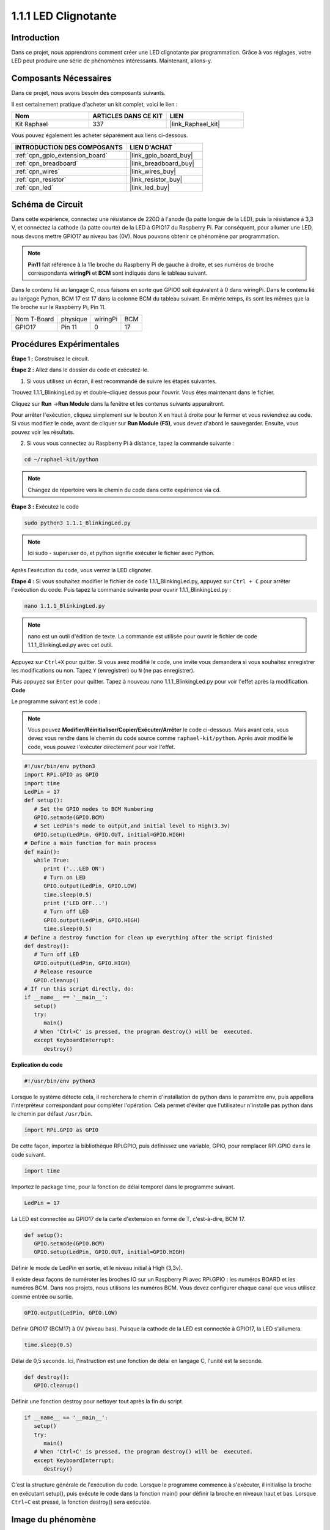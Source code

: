  
.. _1.1.1_py:

1.1.1 LED Clignotante
=========================

Introduction
-----------------

Dans ce projet, nous apprendrons comment créer une LED clignotante par programmation.
Grâce à vos réglages, votre LED peut produire une série de phénomènes intéressants. Maintenant, allons-y.

Composants Nécessaires
------------------------------

Dans ce projet, nous avons besoin des composants suivants.

.. image:: ../img/blinking_led_list.png
    :width: 800
    :align: center

Il est certainement pratique d'acheter un kit complet, voici le lien :

.. list-table::
    :widths: 20 20 20
    :header-rows: 1

    *   - Nom	
        - ARTICLES DANS CE KIT
        - LIEN
    *   - Kit Raphael
        - 337
        - |link_Raphael_kit|

Vous pouvez également les acheter séparément aux liens ci-dessous.

.. list-table::
    :widths: 30 20
    :header-rows: 1

    *   - INTRODUCTION DES COMPOSANTS
        - LIEN D'ACHAT

    *   - :ref:`cpn_gpio_extension_board`
        - |link_gpio_board_buy|
    *   - :ref:`cpn_breadboard`
        - |link_breadboard_buy|
    *   - :ref:`cpn_wires`
        - |link_wires_buy|
    *   - :ref:`cpn_resistor`
        - |link_resistor_buy|
    *   - :ref:`cpn_led`
        - |link_led_buy|

Schéma de Circuit
---------------------

Dans cette expérience, connectez une résistance de 220Ω à l'anode (la patte longue de la LED), 
puis la résistance à 3,3 V, et connectez la cathode (la patte courte) de la LED à GPIO17 du 
Raspberry Pi. Par conséquent, pour allumer une LED, nous devons mettre GPIO17 au niveau bas (0V). 
Nous pouvons obtenir ce phénomène par programmation.

.. note::

    **Pin11** fait référence à la 11e broche du Raspberry Pi de gauche à droite, et ses numéros de 
    broche correspondants **wiringPi** et **BCM** sont indiqués dans le tableau suivant.

Dans le contenu lié au langage C, nous faisons en sorte que GPIO0 soit équivalent à 0 dans 
wiringPi. Dans le contenu lié au langage Python, BCM 17 est 17 dans la colonne BCM du tableau 
suivant. En même temps, ils sont les mêmes que la 11e broche sur le Raspberry Pi, Pin 11.

============ ======== ======== ===
Nom T-Board  physique wiringPi BCM
GPIO17       Pin 11   0        17
============ ======== ======== ===

.. image:: ../img/image48.png
    :width: 800
    :align: center

Procédures Expérimentales
-----------------------------

**Étape 1 :** Construisez le circuit.

.. image:: ../img/image49.png
    :width: 800
    :align: center

**Étape 2 :** Allez dans le dossier du code et exécutez-le.

1. Si vous utilisez un écran, il est recommandé de suivre les étapes suivantes.

Trouvez 1.1.1_BlinkingLed.py et double-cliquez dessus pour l'ouvrir. Vous êtes maintenant dans le fichier.

Cliquez sur **Run** ->\ **Run Module** dans la fenêtre et les contenus suivants apparaîtront.

Pour arrêter l'exécution, cliquez simplement sur le bouton X en haut à droite pour le fermer 
et vous reviendrez au code. Si vous modifiez le code, avant de cliquer sur **Run Module (F5)**, 
vous devez d'abord le sauvegarder. Ensuite, vous pouvez voir les résultats.

2. Si vous vous connectez au Raspberry Pi à distance, tapez la commande suivante :

.. raw:: html

   <run></run>

.. code-block::

   cd ~/raphael-kit/python

.. note::
    Changez de répertoire vers le chemin du code dans cette expérience via ``cd``.

**Étape 3 :** Exécutez le code

.. raw:: html

   <run></run>

.. code-block::

   sudo python3 1.1.1_BlinkingLed.py

.. note::
    Ici sudo - superuser do, et python signifie exécuter le fichier avec Python.

Après l'exécution du code, vous verrez la LED clignoter.

**Étape 4 :** Si vous souhaitez modifier le fichier de code 1.1.1_BlinkingLed.py, 
appuyez sur ``Ctrl + C`` pour arrêter l'exécution du code. Puis tapez la commande 
suivante pour ouvrir 1.1.1_BlinkingLed.py :

.. raw:: html

   <run></run>

.. code-block::

   nano 1.1.1_BlinkingLed.py

.. note::
    nano est un outil d'édition de texte. La commande est utilisée pour ouvrir le fichier 
    de code 1.1.1_BlinkingLed.py avec cet outil.

Appuyez sur ``Ctrl+X`` pour quitter. Si vous avez modifié le code, une invite vous demandera 
si vous souhaitez enregistrer les modifications ou non. Tapez ``Y`` (enregistrer) ou ``N`` 
(ne pas enregistrer).

Puis appuyez sur ``Enter`` pour quitter. Tapez à nouveau nano 1.1.1_BlinkingLed.py 
pour voir l'effet après la modification.
**Code**

Le programme suivant est le code :

.. note::

   Vous pouvez **Modifier/Réinitialiser/Copier/Exécuter/Arrêter** le code ci-dessous. Mais avant cela, vous devez vous rendre dans le chemin du code source comme ``raphael-kit/python``. Après avoir modifié le code, vous pouvez l'exécuter directement pour voir l'effet.

.. raw:: html

    <run></run>

.. code-block:: python

   #!/usr/bin/env python3
   import RPi.GPIO as GPIO
   import time
   LedPin = 17
   def setup():
      # Set the GPIO modes to BCM Numbering
      GPIO.setmode(GPIO.BCM)
      # Set LedPin's mode to output,and initial level to High(3.3v)
      GPIO.setup(LedPin, GPIO.OUT, initial=GPIO.HIGH)
   # Define a main function for main process
   def main():
      while True:
         print ('...LED ON')
         # Turn on LED
         GPIO.output(LedPin, GPIO.LOW)
         time.sleep(0.5)
         print ('LED OFF...')
         # Turn off LED
         GPIO.output(LedPin, GPIO.HIGH)
         time.sleep(0.5)
   # Define a destroy function for clean up everything after the script finished
   def destroy():
      # Turn off LED
      GPIO.output(LedPin, GPIO.HIGH)
      # Release resource
      GPIO.cleanup()                   
   # If run this script directly, do:
   if __name__ == '__main__':
      setup()
      try:
         main()
      # When 'Ctrl+C' is pressed, the program destroy() will be  executed.
      except KeyboardInterrupt:
         destroy()

**Explication du code**

.. code-block:: python

   #!/usr/bin/env python3

Lorsque le système détecte cela, il recherchera le chemin d'installation de python dans le 
paramètre env, puis appellera l'interpréteur correspondant pour compléter l'opération. Cela 
permet d'éviter que l'utilisateur n'installe pas python dans le chemin par défaut ``/usr/bin``.

.. code-block:: python

   import RPi.GPIO as GPIO

De cette façon, importez la bibliothèque RPi.GPIO, puis définissez une variable, GPIO, pour 
remplacer RPI.GPIO dans le code suivant.

.. code-block:: python

   import time

Importez le package time, pour la fonction de délai temporel dans le programme suivant.

.. code-block:: python

   LedPin = 17

La LED est connectée au GPIO17 de la carte d'extension en forme de T, c'est-à-dire, BCM 17.

.. code-block:: python

   def setup():
      GPIO.setmode(GPIO.BCM)
      GPIO.setup(LedPin, GPIO.OUT, initial=GPIO.HIGH)

Définir le mode de LedPin en sortie, et le niveau initial à High (3,3v).

Il existe deux façons de numéroter les broches IO sur un Raspberry Pi avec 
RPi.GPIO : les numéros BOARD et les numéros BCM. Dans nos projets, nous 
utilisons les numéros BCM. Vous devez configurer chaque canal que vous utilisez 
comme entrée ou sortie.

.. code-block:: python

   GPIO.output(LedPin, GPIO.LOW)

Définir GPIO17 (BCM17) à 0V (niveau bas). Puisque la cathode de la LED est connectée à GPIO17, 
la LED s'allumera.

.. code-block:: python

   time.sleep(0.5)

Délai de 0,5 seconde. Ici, l'instruction est une fonction de délai en langage C, l'unité est la seconde.

.. code-block:: python

   def destroy():
      GPIO.cleanup()  

Définir une fonction destroy pour nettoyer tout après la fin du script.

.. code-block:: python

   if __name__ == '__main__':
      setup()
      try:
         main()
      # When 'Ctrl+C' is pressed, the program destroy() will be  executed.
      except KeyboardInterrupt:
         destroy()

C'est la structure générale de l'exécution du code. Lorsque le programme commence à s'exécuter, 
il initialise la broche en exécutant setup(), puis exécute le code dans la fonction main() pour 
définir la broche en niveaux haut et bas. Lorsque ``Ctrl+C`` est pressé, la fonction destroy() 
sera exécutée.

Image du phénomène
--------------------

.. image:: ../img/image54.jpeg
    :width: 800
    :align: center
